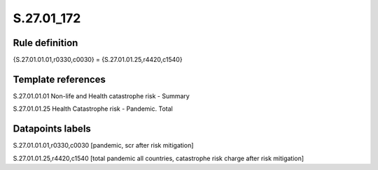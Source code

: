===========
S.27.01_172
===========

Rule definition
---------------

{S.27.01.01.01,r0330,c0030} = {S.27.01.01.25,r4420,c1540}


Template references
-------------------

S.27.01.01.01 Non-life and Health catastrophe risk - Summary

S.27.01.01.25 Health Catastrophe risk - Pandemic. Total


Datapoints labels
-----------------

S.27.01.01.01,r0330,c0030 [pandemic, scr after risk mitigation]

S.27.01.01.25,r4420,c1540 [total pandemic all countries, catastrophe risk charge after risk mitigation]



